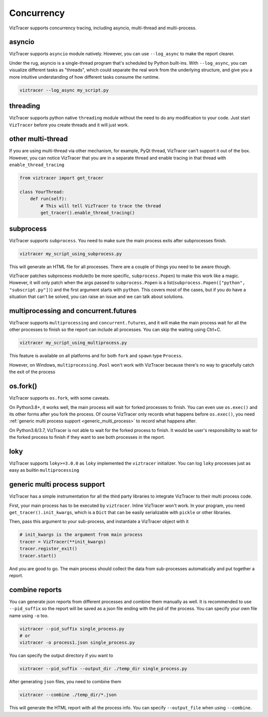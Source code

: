 Concurrency
===========

VizTracer supports concurrency tracing, including asyncio, multi-thread and multi-process. 

asyncio
-------

VizTracer supports ``asyncio`` module natively. However, you can use ``--log_async`` to make the report clearer.

Under the rug, asyncio is a single-thread program that's scheduled by Python built-ins. With ``--log_async``, you can visualize
different tasks as "threads", which could separate the real work from the underlying structure, and give you a more intuitive
understanding of how different tasks consume the runtime.

.. code-block::

    viztracer --log_async my_script.py

threading
---------

VizTracer supports python native ``threading`` module without the need to do any modification to your code. 
Just start ``VizTracer`` before you create threads and it will just work.

other multi-thread
------------------

If you are using multi-thread via other mechanism, for example, PyQt thread, VizTracer can't support it out of the box.
However, you can notice VizTracer that you are in a separate thread and enable tracing in that thread with ``enable_thread_tracing``

.. code-block:: python

    from viztracer import get_tracer

    class YourThread:
        def run(self):
            # This will tell VizTracer to trace the thread
            get_tracer().enable_thread_tracing()

subprocess
----------

VizTracer supports ``subprocess``. You need to make sure the main process exits after subprocesses finish.

.. code-block::

    viztracer my_script_using_subprocess.py

This will generate an HTML file for all processes. There are a couple of things you need to be aware though. 

VizTracer patches subprocess module(to be more specific, ``subprocess.Popen``) to make this work like a magic. However, it will only patch
when the args passed to ``subprocess.Popen`` is a list(``subprocess.Popen(["python", "subscript.py"])``) and the first argument starts with
``python``. This covers most of the cases, but if you do have a situation that can't be solved, you can raise an issue and we can talk
about solutions.

multiprocessing and concurrent.futures
--------------------------------------

VizTracer supports ``multiprocessing`` and ``concurrent.futures``, and it will make the main process wait for all the other processes to finish
so the report can include all processes. You can skip the waiting using Ctrl+C.

.. code-block::

    viztracer my_script_using_multiprocess.py

This feature is available on all platforms and for both ``fork`` and ``spawn`` type ``Process``.

However, on Windows, ``multiprocessing.Pool`` won't work with VizTracer because there's no way to gracefully catch the exit of the process

os.fork()
---------

VizTracer supports ``os.fork``, with some caveats. 

On Python3.8+, it works well, the main process will wait for
forked processes to finish. You can even use ``os.exec()`` and its other forms after you fork the process. Of course
VizTracer only records what happens before ``os.exec()``, you need :ref:`generic multi process support <generic_multi_process>` to record
what happens after.

On Python3.6/3.7, VizTracer is not able to wait for the forked process to finish. It would be user's responsibility
to wait for the forked process to finish if they want to see both processes in the report.

loky
----

VizTracer supports ``loky>=3.0.0`` as ``loky`` implemented the ``viztracer`` initializer. You can log ``loky`` processes
just as easy as builtin ``multiprocessing``

.. _generic_multi_process:

generic multi process support
-----------------------------

VizTracer has a simple instrumentation for all the third party libraries to integrate VizTracer to their multi process code.

First, your main process has to be executed by ``viztracer``. Inline VizTracer won't work. In your program, you need
``get_tracer().init_kwargs``, which is a ``Dict`` that can be easily serializable with ``pickle`` or other libraries.

Then, pass this argument to your sub-process, and instantiate a VizTracer object with it

.. code-block:: python

    # init_kwargs is the argument from main process
    tracer = VizTracer(**init_kwargs)
    tracer.register_exit()
    tracer.start()

And you are good to go. The main process should collect the data from sub-processes automatically and put together a report.

combine reports
---------------

You can generate json reports from different processes and combine them manually as well. It is recommended to use
``--pid_suffix`` so the report will be saved as a json file ending with the pid of the process. You can specify your own file name using ``-o`` too.

.. code-block::
    
    viztracer --pid_suffix single_process.py
    # or
    viztracer -o process1.json single_process.py

You can specify the output directory if you want to

.. code-block::

    viztracer --pid_suffix --output_dir ./temp_dir single_process.py

After generating ``json`` files, you need to combine them

.. code-block::
    
    viztracer --combine ./temp_dir/*.json

This will generate the HTML report with all the process info. You can specify ``--output_file`` when using ``--combine``.
